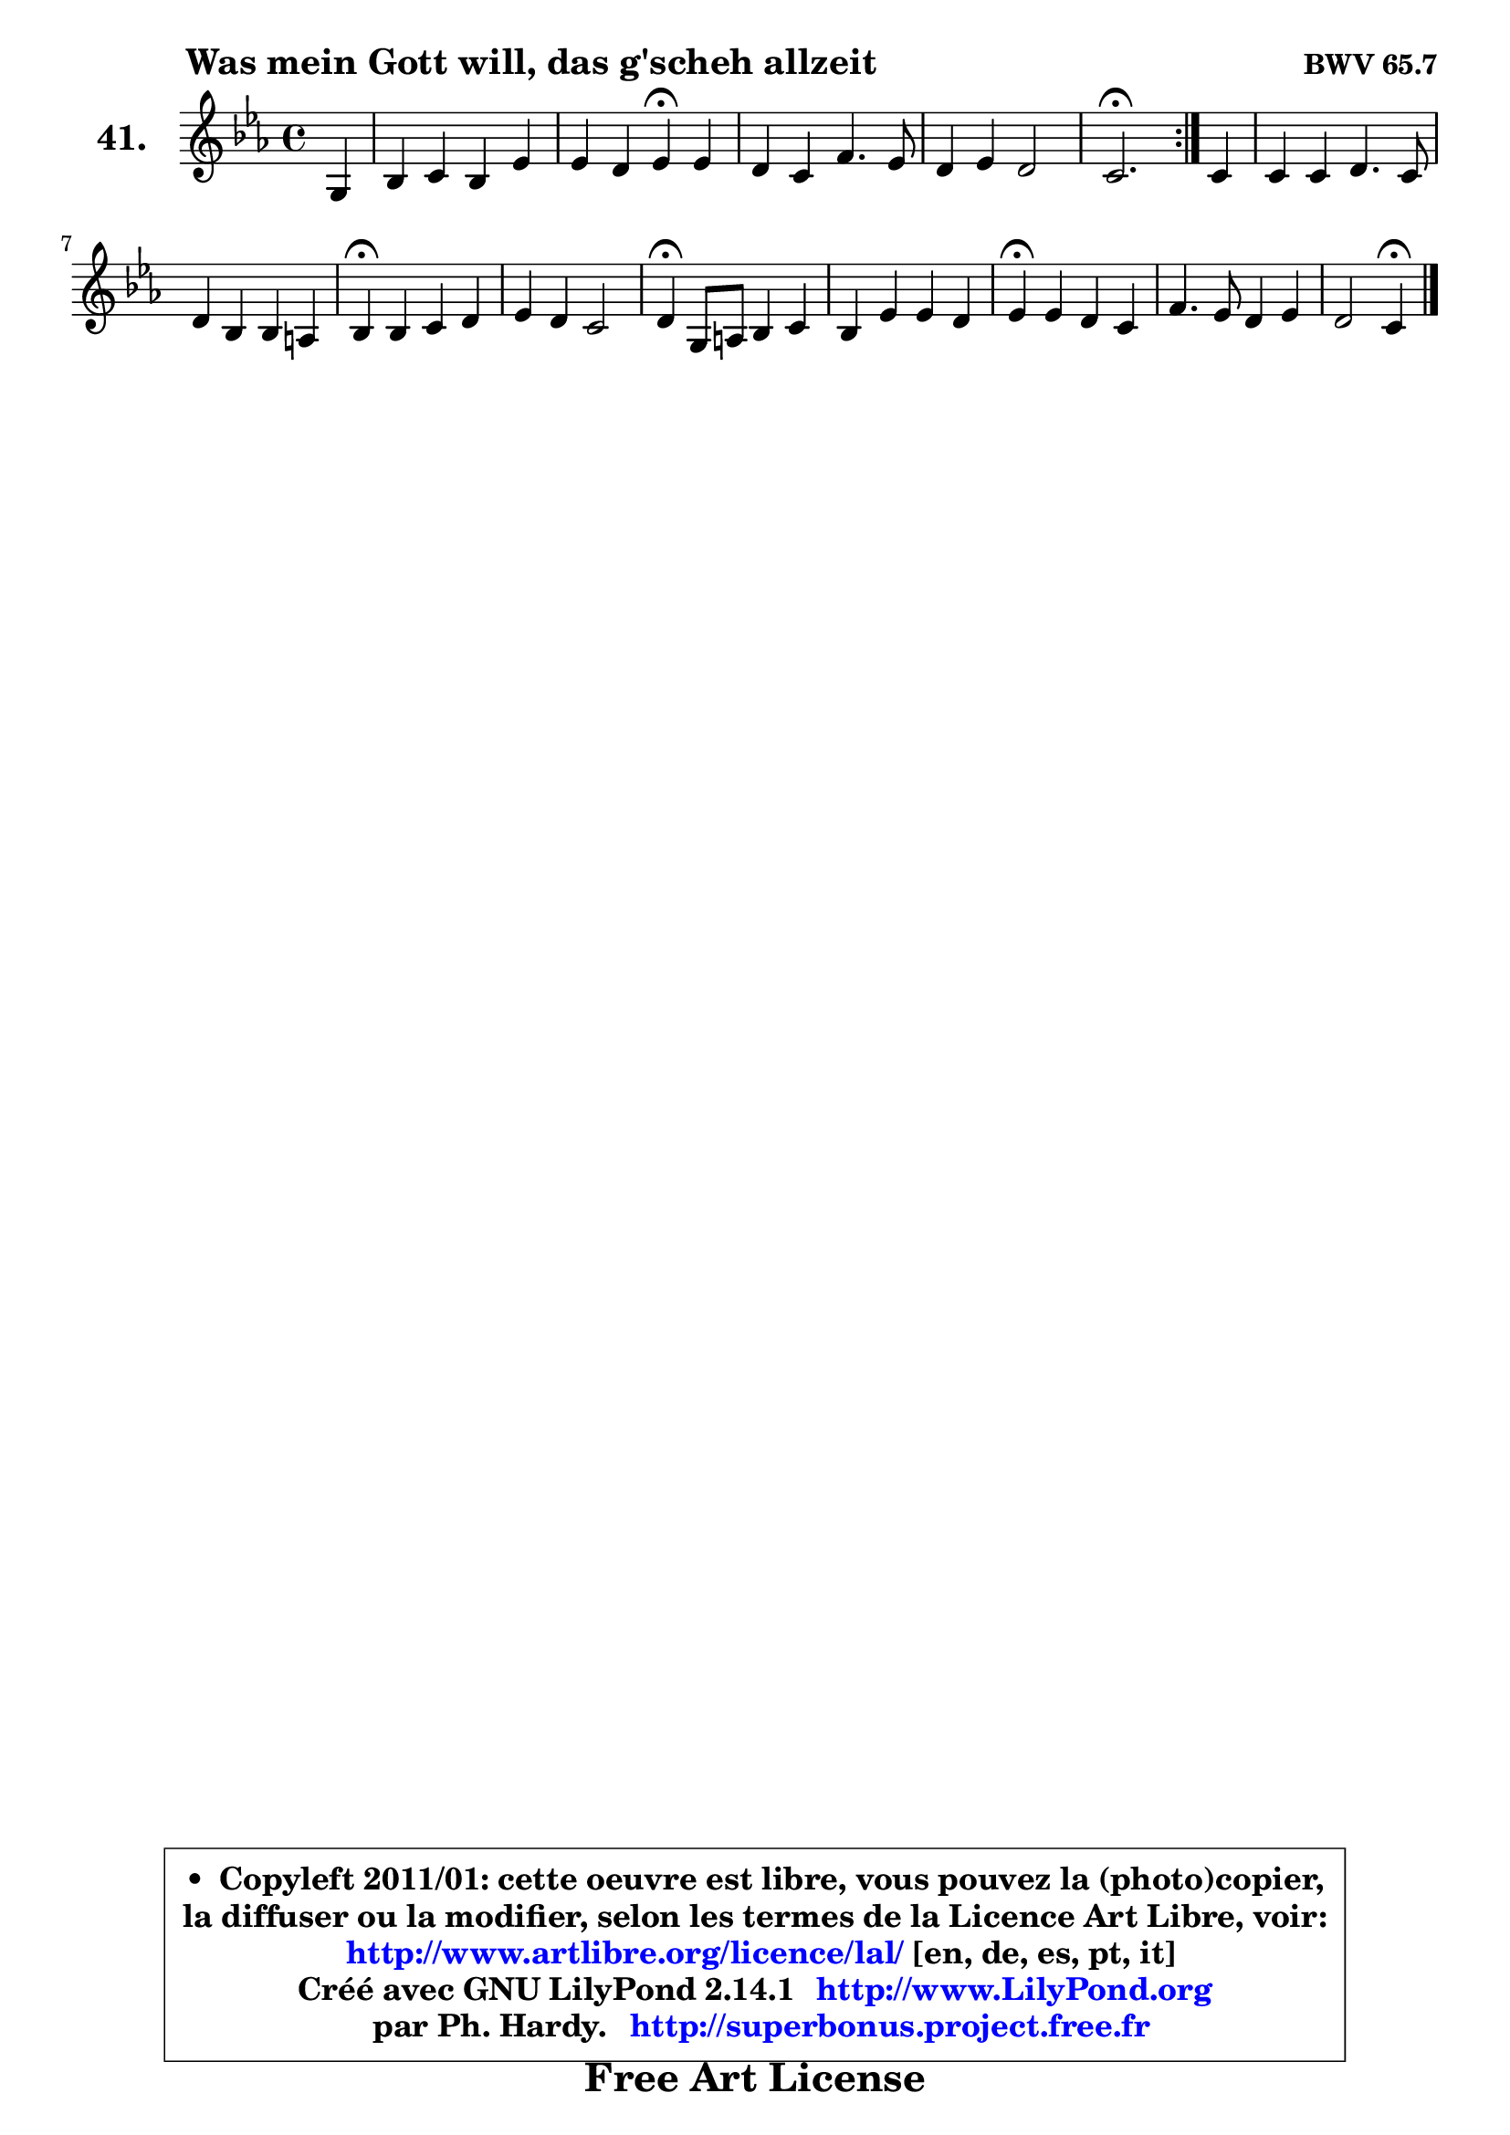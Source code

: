 
\version "2.14.1"

    \paper {
%	system-system-spacing #'padding = #0.1
%	score-system-spacing #'padding = #0.1
%	ragged-bottom = ##f
%	ragged-last-bottom = ##f
	}

    \header {
      opus = \markup { \bold "BWV 65.7" }
      piece = \markup { \hspace #9 \fontsize #2 \bold "Was mein Gott will, das g'scheh allzeit" }
      maintainer = "Ph. Hardy"
      maintainerEmail = "superbonus.project@free.fr"
      lastupdated = "2011/Jul/20"
      tagline = \markup { \fontsize #3 \bold "Free Art License" }
      copyright = \markup { \fontsize #3  \bold   \override #'(box-padding .  1.0) \override #'(baseline-skip . 2.9) \box \column { \center-align { \fontsize #-2 \line { • \hspace #0.5 Copyleft 2011/01: cette oeuvre est libre, vous pouvez la (photo)copier, } \line { \fontsize #-2 \line {la diffuser ou la modifier, selon les termes de la Licence Art Libre, voir: } } \line { \fontsize #-2 \with-url #"http://www.artlibre.org/licence/lal/" \line { \fontsize #1 \hspace #1.0 \with-color #blue http://www.artlibre.org/licence/lal/ [en, de, es, pt, it] } } \line { \fontsize #-2 \line { Créé avec GNU LilyPond 2.14.1 \with-url #"http://www.LilyPond.org" \line { \with-color #blue \fontsize #1 \hspace #1.0 \with-color #blue http://www.LilyPond.org } } } \line { \hspace #1.0 \fontsize #-2 \line {par Ph. Hardy. } \line { \fontsize #-2 \with-url #"http://superbonus.project.free.fr" \line { \fontsize #1 \hspace #1.0 \with-color #blue http://superbonus.project.free.fr } } } } } }

	  }

  guidemidi = {
	\repeat volta 2 {
        r4 |
        R1 |
        r2 \tempo 4 = 30 r4 \tempo 4 = 78 r4 |
        R1 |
        R1 |
        \tempo 4 = 40 r2. \tempo 4 = 78 } %fin du repeat
        r4 |
        R1 |
        R1 |
        \tempo 4 = 30 r4 \tempo 4 = 78 r2. |
        R1 |
        \tempo 4 = 30 r4 \tempo 4 = 78 r2. |
        R1 |
        \tempo 4 = 30 r4 \tempo 4 = 78 r2. |
        R1 |
        r2 \tempo 4 = 30 r4 
	}

  upper = {
\displayLilyMusic \transpose a c {
	\time 4/4
	\key a \minor
	\clef treble
	\partial 4
	\voiceOne
	<< { 
	% SOPRANO
	\set Voice.midiInstrument = "acoustic grand"
	\relative c' {
	\repeat volta 2 {
        e4 |
        g4 a g c |
        c4 b c\fermata c |
        b4 a d4. c8 |
        b4 c b2 |
        a2.\fermata } %fin du repeat
        a4 |
        a4 a b4. a8 |
        b4 g g fis |
        g4\fermata g a b |
        c4 b a2 |
        b4\fermata e,8 fis g4 a |
        g4 c c b |
        c4\fermata c b a |
        d4. c8 b4 c |
        b2 a4\fermata
        \bar "|."
	} % fin de relative
	}

%	\context Voice="1" { \voiceTwo 
%	% ALTO
%	\set Voice.midiInstrument = "acoustic grand"
%	\relative c' {
%	\repeat volta 2 {
%        c4 |
%        e8 d c d e f g4 |
%        g4 g g g |
%        g4 f8 g a2 |
%        gis4 a2 gis4 |
%        e2. } %fin du repeat
%        e4 |
%        d8 e fis4 g4. a8 |
%        g4 e e d |
%        d4 e fis f |
%        e8 fis gis4 a4. dis,8 |
%        e4 b e fis |
%        e4 e a g |
%        g4 a a8 g g f |
%        f4. e8 d4 c8 d |
%        e2 e4
%        \bar "|."
%	} % fin de relative
%	\oneVoice
%	} >>
 >>
}
	}

    lower = {
\transpose a c {
	\time 4/4
	\key a \minor
	\clef bass
	\partial 4
	\voiceOne
	<< { 
	% TENOR
	\set Voice.midiInstrument = "acoustic grand"
	\relative c' {
	\repeat volta 2 {
        a4 |
        b4 a8 b c4 c8 d |
        e8 d16 c d4 e e |
        d4 d a e' ~ |
	e4 e4 e4. d8 |
        c2. } %fin du repeat
        c8 b |
        a4 d d4. dis8 |
        e4 b a a |
        b4 c a4 d |
        c8 d e4 e8 d c fis, |
        gis4 g8 a b4 c |
        b4 c d d |
        e4 e f8 e e d |
        d8 c b a e'2 ~ |
        e8 a, gis4 cis4
        \bar "|."
	} % fin de relative
	}
	\context Voice="1" { \voiceTwo 
	% BASS
	\set Voice.midiInstrument = "acoustic grand"
	\relative c {
	\repeat volta 2 {
        a4 |
        e'4 f c8 d e f |
        g4 g, c\fermata c |
        g'4 d8 e f g a4 |
        e8 d c a e'2 |
        a,2.\fermata } %fin du repeat
        a'8 g |
        fis4 e8 d g d g fis |
        e8 b e d c a d4 |
        g,4\fermata c c'8 b a gis |
        a4 e8 d c b a4 |
        e'4\fermata e e dis |
        e4 a8 g fis4 g |
        c,4\fermata a d8 e f4 |
        b,8 c d4 gis,8 e' c a |
        e'2 a,4\fermata
        \bar "|."
	} % fin de relative
	\oneVoice
	} >>
}
	}


    \score { 

	\new PianoStaff <<
	\set PianoStaff.instrumentName = \markup { \bold \huge "41." }
	\new Staff = "upper" \upper
%	\new Staff = "lower" \lower
	>>

    \layout {
%	ragged-last = ##f
	   }

         } % fin de score

  \score {
\unfoldRepeats { << \guidemidi \upper >> }
    \midi {
    \context {
     \Staff
      \remove "Staff_performer"
               }

     \context {
      \Voice
       \consists "Staff_performer"
                }

     \context { 
      \Score
      tempoWholesPerMinute = #(ly:make-moment 78 4)
		}
	    }
	}



